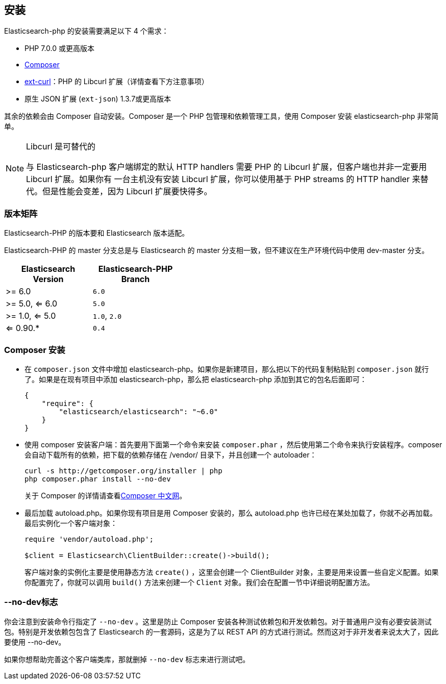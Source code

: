 [[_installation_2]]
== 安装

Elasticsearch-php 的安装需要满足以下 4 个需求：

* PHP 7.0.0 或更高版本
* https://www.phpcomposer.com/[Composer]
* http://php.net/manual/zh/book.curl.php[ext-curl]：PHP 的 Libcurl 扩展（详情查看下方注意事项）
* 原生 JSON 扩展 (`ext-json`) 1.3.7或更高版本

其余的依赖会由 Composer 自动安装。Composer 是一个 PHP 包管理和依赖管理工具，使用 Composer 安装 elasticsearch-php 非常简单。

[NOTE]
.Libcurl 是可替代的
====
与 Elasticsearch-php 客户端绑定的默认 HTTP handlers 需要 PHP 的 Libcurl 扩展，但客户端也并非一定要用 Libcurl 扩展。如果你有
一台主机没有安装 Libcurl 扩展，你可以使用基于 PHP streams 的 HTTP handler 来替代。但是性能会变差，因为 Libcurl 扩展要快得多。
====

=== 版本矩阵

Elasticsearch-PHP 的版本要和 Elasticsearch 版本适配。

Elasticsearch-PHP 的 master 分支总是与 Elasticsearch 的 master 分支相一致，但不建议在生产环境代码中使用 dev-master 分支。

[width="40%",options="header",frame="topbot"]
|============================
|Elasticsearch Version  | Elasticsearch-PHP Branch
| >= 6.0                | `6.0`
| >= 5.0, <= 6.0        | `5.0`
| >= 1.0, <= 5.0        | `1.0`, `2.0`
| <= 0.90.*             | `0.4`
|============================

=== Composer 安装

* 在 `composer.json` 文件中增加 elasticsearch-php。如果你是新建项目，那么把以下的代码复制粘贴到 `composer.json` 就行了。如果是在现有项目中添加 elasticsearch-php，那么把 elasticsearch-php 添加到其它的包名后面即可：
+
[source,js]
--------------------------------------------------
{
    "require": {
        "elasticsearch/elasticsearch": "~6.0"
    }
}
--------------------------------------------------

* 使用 composer 安装客户端：首先要用下面第一个命令来安装 `composer.phar` ，然后使用第二个命令来执行安装程序。composer 会自动下载所有的依赖，把下载的依赖存储在 /vendor/ 目录下，并且创建一个 autoloader：
+
[source,sh]
--------------------------------------------------	
curl -s http://getcomposer.org/installer | php
php composer.phar install --no-dev
--------------------------------------------------
+
关于 Composer 的详情请查看&#8203;https://www.phpcomposer.com/[Composer 中文网]。

* 最后加载 autoload.php。如果你现有项目是用 Composer 安装的，那么 autoload.php 也许已经在某处加载了，你就不必再加载。最后实例化一个客户端对象：
+
[source,php]
--------------------------------------------------	
require 'vendor/autoload.php';

$client = Elasticsearch\ClientBuilder::create()->build();
--------------------------------------------------
+
客户端对象的实例化主要是使用静态方法 `create()` ，这里会创建一个 ClientBuilder 对象，主要是用来设置一些自定义配置。如果你配置完了，你就可以调用 `build()` 方法来创建一个 `Client` 对象。我们会在配置一节中详细说明配置方法。

=== --no-dev标志

你会注意到安装命令行指定了 `--no-dev` 。这里是防止 Composer 安装各种测试依赖包和开发依赖包。对于普通用户没有必要安装测试包。特别是开发依赖包包含了 Elasticsearch 的一套源码，这是为了以 REST API 的方式进行测试。然而这对于非开发者来说太大了，因此要使用 --no-dev。

如果你想帮助完善这个客户端类库，那就删掉 `--no-dev` 标志来进行测试吧。